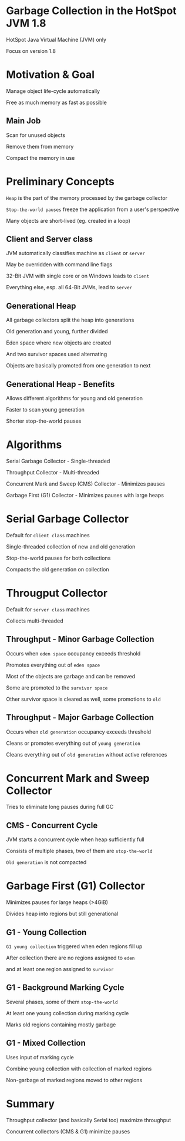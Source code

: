 #+OPTIONS: num:nil reveal_slide_number:nil reveal_title_slide:nil reveal_control:nil reveal_overview:nil reveal_progress:nil reveal_overview:nil
#+REVEAL_INIT_SCRIPT: autoSlide: 2000, overview: true,
#+REVEAL_DEFAULT_FRAG_STYLE: appear
#+REVEAL_THEME: league
#+REVEAL_TRANS: slide
#+REVEAL_HEAD_PREAMBLE: <style type="text/css">.playback { display:none; }</style>
#+REVEAL_HEAD_PREAMBLE: <script src="processing.min.js"></script>
#+REVEAL_HEAD_PREAMBLE: <script type="text/javascript">/*Processing.disableInit();*/</script>
#+REVEAL_EXTRA_JS: { src: 'processingutils.js' }, { src: 'processing-animation-initialisations.js'}
* Garbage Collection in the HotSpot JVM 1.8
  :PROPERTIES:
  :reveal_extra_attr: data-autoslide="6666"
  :END:
  #+ATTR_REVEAL: :frag appear
  HotSpot Java Virtual Machine (JVM) only
  #+ATTR_REVEAL: :frag appear
  Focus on version 1.8
* Motivation & Goal
  :PROPERTIES:
  :reveal_extra_attr: data-autoslide="6666"
  :END:
  #+ATTR_REVEAL: :frag appear
  Manage object life-cycle automatically
  #+ATTR_REVEAL: :frag appear
  Free as much memory as fast as possible
** Main Job
   :PROPERTIES:
   :reveal_extra_attr: data-autoslide="5000"
   :reveal_data_state: mainjob
   :END:
   #+REVEAL_HTML: <canvas id="mainjob-canvas"></canvas>
   #+ATTR_REVEAL: :frag appear
   Scan for unused objects
   #+ATTR_REVEAL: :frag appear
   Remove them from memory
   #+ATTR_REVEAL: :frag appear
   Compact the memory in use
* Preliminary Concepts
  :PROPERTIES:
  :reveal_extra_attr: data-autoslide="5000"
  :END:
  #+ATTR_REVEAL: :frag appear
  =Heap= is the part of the memory processed by the garbage collector
  #+ATTR_REVEAL: :frag appear
  =Stop-the-world pauses= freeze the application from a user's perspective
  #+ATTR_REVEAL: :frag appear
  Many objects are short-lived (eg. created in a loop)
** Client and Server class
  :PROPERTIES:
  :reveal_extra_attr: data-autoslide="4000"
  :END:
   #+ATTR_REVEAL: :frag appear
   JVM automatically classifies machine as =client= or =server=
   #+ATTR_REVEAL: :frag appear
   May be overridden with command line flags
   #+ATTR_REVEAL: :frag appear
   32-Bit JVM with single core or on Windows leads to =client=
   #+ATTR_REVEAL: :frag appear
   Everything else, esp. all 64-Bit JVMs, lead to =server=   
** Generational Heap
   :PROPERTIES:
   :reveal_data_state: generational
   :reveal_extra_attr: data-autoslide="3333"
   :END:
   #+REVEAL_HTML: <canvas id="generational-canvas"></canvas>
   #+ATTR_REVEAL: :frag appear
   All garbage collectors split the heap into generations
   #+ATTR_REVEAL: :frag appear
   Old generation and young, further divided
   #+ATTR_REVEAL: :frag appear
   Eden space where new objects are created
   #+ATTR_REVEAL: :frag appear
   And two survivor spaces used alternating
   #+ATTR_REVEAL: :frag appear
   Objects are basically promoted from one generation to next 
** Generational Heap - Benefits
   :PROPERTIES:
   :reveal_extra_attr: data-autoslide="4000"
   :END:
   #+ATTR_REVEAL: :frag appear
   Allows different algorithms for young and old generation
   #+ATTR_REVEAL: :frag appear
   Faster to scan young generation
   #+ATTR_REVEAL: :frag appear
   Shorter stop-the-world pauses
* Algorithms
  :PROPERTIES:
  :reveal_extra_attr: data-autoslide="4000"
  :END:
  #+ATTR_REVEAL: :frag appear
  Serial Garbage Collector - Single-threaded
  #+ATTR_REVEAL: :frag appear
  Throughput Collector - Multi-threaded
  #+ATTR_REVEAL: :frag appear
  Concurrent Mark and Sweep (CMS) Collector - Minimizes pauses
  #+ATTR_REVEAL: :frag appear
  Garbage First (G1) Collector - Minimizes pauses with large heaps
* Serial Garbage Collector
  :PROPERTIES:
  :reveal_extra_attr: data-autoslide="4000"
  :END:
  #+ATTR_REVEAL: :frag appear
  Default for =client class= machines
  #+ATTR_REVEAL: :frag appear
  Single-threaded collection of new and old generation
  #+ATTR_REVEAL: :frag appear
  Stop-the-world pauses for both collections
  #+ATTR_REVEAL: :frag appear
  Compacts the old generation on collection
* Througput Collector
  :PROPERTIES:
  :reveal_extra_attr: data-autoslide="3333"
  :END:
  #+ATTR_REVEAL: :frag appear
  Default for =server class= machines
  #+ATTR_REVEAL: :frag appear
  Collects multi-threaded
  #+REVEAL_HTML: <ul><li style="list-style-type: none;" class="fragment appear">Two operations:</li>
  #+REVEAL_HTML: <li class="fragment appear">Minor collection</li>
  #+REVEAL_HTML: <li class="fragment appear">Full collection</li>
** Throughput - Minor Garbage Collection
   :PROPERTIES:
   :reveal_data_state: throughput-minor
   :reveal_extra_attr: data-autoslide="3333"
   :END:
   #+REVEAL_HTML: <canvas id="throughput-minor-canvas"></canvas>
   #+ATTR_REVEAL: :frag appear
   Occurs when =eden space= occupancy exceeds threshold
   #+ATTR_REVEAL: :frag appear
   Promotes everything out of =eden space=
   #+ATTR_REVEAL: :frag appear
   Most of the objects are garbage and can be removed
   #+ATTR_REVEAL: :frag appear
   Some are promoted to the =survivor space=
   #+ATTR_REVEAL: :frag appear
   Other survivor space is cleared as well, some promotions to =old=
** Throughput - Major Garbage Collection
   :PROPERTIES:
   :reveal_data_state: throughput-major
   :reveal_extra_attr: data-autoslide="5000"
   :END:
   #+REVEAL_HTML: <canvas id="throughput-major-canvas"></canvas>
   #+ATTR_REVEAL: :frag appear
   Occurs when =old generation= occupancy exceeds threshold
   #+ATTR_REVEAL: :frag appear
   Cleans or promotes everything out of =young generation=
   #+ATTR_REVEAL: :frag appear
   Cleans everything out of =old generation= without active references
* Concurrent Mark and Sweep Collector
  :PROPERTIES:
  :reveal_extra_attr: data-autoslide="3333"
  :END:
  #+ATTR_REVEAL: :frag appear
  Tries to eliminate long pauses during full GC
  #+REVEAL_HTML: <ul><li style="list-style-type: none;" class="fragment appear">Three operations:</li>
  #+REVEAL_HTML: <li class="fragment appear">Young collection - similar to <code>Throughput</code></li>
  #+REVEAL_HTML: <li class="fragment appear">Full collection - similar to <code>Throughput</code></li>
  #+REVEAL_HTML: <li class="fragment appear">Concurrent cycle</li></ul>
** CMS - Concurrent Cycle
   :PROPERTIES:
   :reveal_data_state: cms-concurrent
   :reveal_extra_attr: data-autoslide="5000"
   :END:
   #+REVEAL_HTML: <canvas id="cms-concurrent-canvas"></canvas>
   #+ATTR_REVEAL: :frag appear
   JVM starts a concurrent cycle when heap sufficiently full
   #+ATTR_REVEAL: :frag appear
   Consists of multiple phases, two of them are =stop-the-world=
   #+ATTR_REVEAL: :frag appear
   =Old generation= is not compacted
* Garbage First (G1) Collector
  :PROPERTIES:
  :reveal_extra_attr: data-autoslide="2500"
  :END:
  #+ATTR_REVEAL: :frag appear
  Minimizes pauses for large heaps (>4GiB)
  #+ATTR_REVEAL: :frag appear
  Divides heap into regions but still generational
  #+REVEAL_HTML: <ul><li style="list-style-type: none;" class="fragment appear">Four operations:</li>
  #+REVEAL_HTML: <li class="fragment appear">Young collection</li>
  #+REVEAL_HTML: <li class="fragment appear">Background, concurrent cycle</li>
  #+REVEAL_HTML: <li class="fragment appear">Mixed collection</li>
  #+REVEAL_HTML: <li class="fragment appear">Full collection</li></ul>
** G1 - Young Collection
  :PROPERTIES:
  :reveal_data_state: g1-minor
  :reveal_extra_attr: data-autoslide="5000"
  :END:
  #+REVEAL_HTML: <canvas id="g1-minor-canvas"></canvas>
  #+ATTR_REVEAL: :frag appear
  =G1 young collection= triggered when eden regions fill up
  #+ATTR_REVEAL: :frag appear
  After collection there are no regions assigned to =eden=
  #+ATTR_REVEAL: :frag appear
  and at least one region assigned to =survivor=
** G1 - Background Marking Cycle
  :PROPERTIES:
  :reveal_data_state: g1-marking
  :reveal_extra_attr: data-autoslide="5000"
  :END:
  #+REVEAL_HTML: <canvas id="g1-marking-canvas"></canvas>
  #+ATTR_REVEAL: :frag appear
  Several phases, some of them =stop-the-world=
  #+ATTR_REVEAL: :frag appear
  At least one young collection during marking cycle
  #+ATTR_REVEAL: :frag appear
  Marks old regions containing mostly garbage
** G1 - Mixed Collection
  :PROPERTIES:
  :reveal_data_state: g1-mixed
  :reveal_extra_attr: data-autoslide="5000"
  :END:
  #+REVEAL_HTML: <canvas id="g1-mixed-canvas"></canvas>
  #+ATTR_REVEAL: :frag appear
  Uses input of marking cycle
  #+ATTR_REVEAL: :frag appear
  Combine young collection with collection of marked regions
  #+ATTR_REVEAL: :frag appear
  Non-garbage of marked regions moved to other regions
* Summary
  :PROPERTIES:
  :reveal_extra_attr: data-autoslide="6666"
  :END:
  #+ATTR_REVEAL: :frag appear
  Throughput collector (and basically Serial too) maximize throughput
  #+ATTR_REVEAL: :frag appear
  Concurrent collectors (CMS & G1) minimize pauses
* 
  :PROPERTIES:
  :reveal_extra_attr: data-autoslide="2000"
  :reveal_background: ./media/would_you_like_to_know_more.jpg
  :END:
  #+ATTR_REVEAL: :frag appear
  #+REVEAL_HTML: <img src="media/java_performance_the_definitive_guide_cover.jpeg" height="250px">
  

